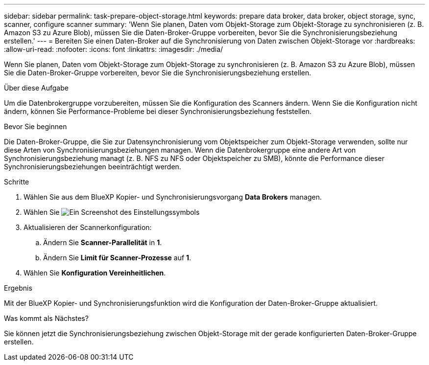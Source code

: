 ---
sidebar: sidebar 
permalink: task-prepare-object-storage.html 
keywords: prepare data broker, data broker, object storage, sync, scanner, configure scanner 
summary: 'Wenn Sie planen, Daten vom Objekt-Storage zum Objekt-Storage zu synchronisieren (z. B. Amazon S3 zu Azure Blob), müssen Sie die Daten-Broker-Gruppe vorbereiten, bevor Sie die Synchronisierungsbeziehung erstellen.' 
---
= Bereiten Sie einen Daten-Broker auf die Synchronisierung von Daten zwischen Objekt-Storage vor
:hardbreaks:
:allow-uri-read: 
:nofooter: 
:icons: font
:linkattrs: 
:imagesdir: ./media/


[role="lead"]
Wenn Sie planen, Daten vom Objekt-Storage zum Objekt-Storage zu synchronisieren (z. B. Amazon S3 zu Azure Blob), müssen Sie die Daten-Broker-Gruppe vorbereiten, bevor Sie die Synchronisierungsbeziehung erstellen.

.Über diese Aufgabe
Um die Datenbrokergruppe vorzubereiten, müssen Sie die Konfiguration des Scanners ändern. Wenn Sie die Konfiguration nicht ändern, können Sie Performance-Probleme bei dieser Synchronisierungsbeziehung feststellen.

.Bevor Sie beginnen
Die Daten-Broker-Gruppe, die Sie zur Datensynchronisierung vom Objektspeicher zum Objekt-Storage verwenden, sollte nur diese Arten von Synchronisierungsbeziehungen managen. Wenn die Datenbrokergruppe eine andere Art von Synchronisierungsbeziehung managt (z. B. NFS zu NFS oder Objektspeicher zu SMB), könnte die Performance dieser Synchronisierungsbeziehungen beeinträchtigt werden.

.Schritte
. Wählen Sie aus dem BlueXP Kopier- und Synchronisierungsvorgang *Data Brokers* managen.
. Wählen Sie image:icon-settings.png["Ein Screenshot des Einstellungssymbols"]
. Aktualisieren der Scannerkonfiguration:
+
.. Ändern Sie *Scanner-Parallelität* in *1*.
.. Ändern Sie *Limit für Scanner-Prozesse* auf *1*.


. Wählen Sie *Konfiguration Vereinheitlichen*.


.Ergebnis
Mit der BlueXP Kopier- und Synchronisierungsfunktion wird die Konfiguration der Daten-Broker-Gruppe aktualisiert.

.Was kommt als Nächstes?
Sie können jetzt die Synchronisierungsbeziehung zwischen Objekt-Storage mit der gerade konfigurierten Daten-Broker-Gruppe erstellen.
